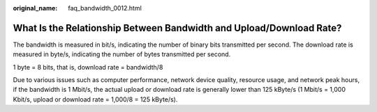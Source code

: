 :original_name: faq_bandwidth_0012.html

.. _faq_bandwidth_0012:

What Is the Relationship Between Bandwidth and Upload/Download Rate?
====================================================================

The bandwidth is measured in bit/s, indicating the number of binary bits transmitted per second. The download rate is measured in byte/s, indicating the number of bytes transmitted per second.

1 byte = 8 bits, that is, download rate = bandwidth/8

Due to various issues such as computer performance, network device quality, resource usage, and network peak hours, if the bandwidth is 1 Mbit/s, the actual upload or download rate is generally lower than 125 kByte/s (1 Mbit/s = 1,000 Kbit/s, upload or download rate = 1,000/8 = 125 kByte/s).
